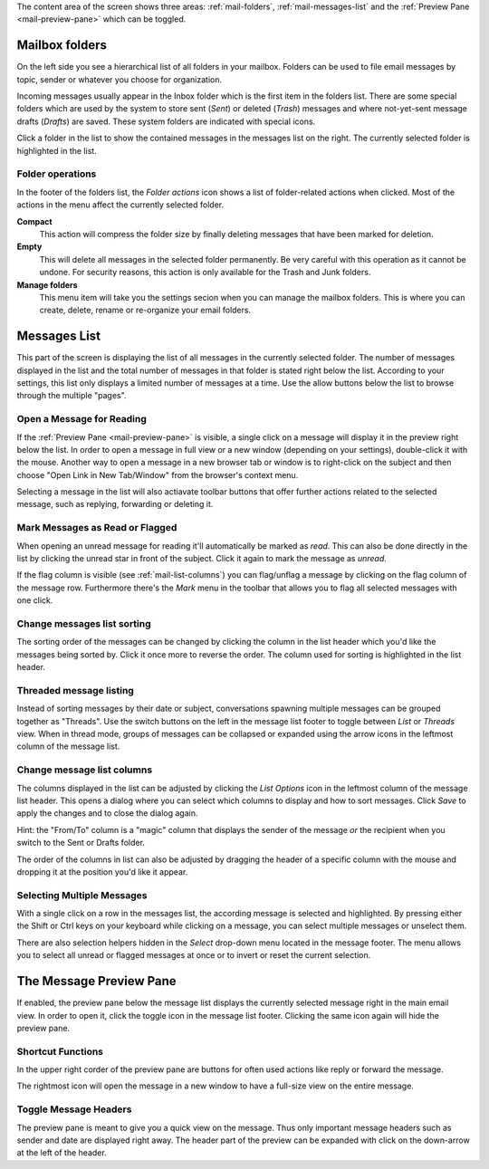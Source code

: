 The content area of the screen shows three areas: :ref:`mail-folders`, :ref:`mail-messages-list` and the
:ref:`Preview Pane <mail-preview-pane>` which can be toggled.


.. index:: Folders
.. _mail-folders:

Mailbox folders
===============
On the left side you see a hierarchical list of all folders in your mailbox.
Folders can be used to file email messages by topic, sender or whatever you choose
for organization.

Incoming messages usually appear in the Inbox folder which is the first item in the folders list.
There are some special folders which are used by the system to store sent (*Sent*) or deleted (*Trash*) messages
and where not-yet-sent message drafts (*Drafts*) are saved. These system folders are indicated with special icons.

Click a folder in the list to show the contained messages in the messages list on the right. The currently selected folder
is highlighted in the list.

.. index:: Compact, Empty

Folder operations
-----------------
In the footer of the folders list, the *Folder actions* icon shows a list of folder-related actions when clicked.
Most of the actions in the menu affect the currently selected folder.

**Compact**
  This action will compress the folder size by finally deleting messages that have been marked for deletion.

**Empty**
  This will delete all messages in the selected folder permanently. Be very careful with this operation as it cannot be
  undone. For security reasons, this action is only available for the Trash and Junk folders.

**Manage folders**
  This menu item will take you the settings secion when you can manage the mailbox folders. This is where you can create,
  delete, rename or re-organize your email folders.


.. index:: Messages, List
.. _mail-messages-list:

Messages List
=============

This part of the screen is displaying the list of all messages in the currently selected folder.
The number of messages displayed in the list and the total number of messages in that folder is stated right below the list.
According to your settings, this list only displays a limited number of messages at a time. Use the allow buttons below the list
to browse through the multiple "pages".

.. index:: Read

Open a Message for Reading
--------------------------
If the :ref:`Preview Pane <mail-preview-pane>` is visible, a single click on a message will display it in the preview
right below the list. In order to open a message in full view or a new window (depending on your settings), double-click it with the mouse.
Another way to open a message in a new browser tab or window is to right-click on the subject and then choose "Open Link in New Tab/Window"
from the browser's context menu.

Selecting a message in the list will also actiavate toolbar buttons that offer further actions related to the selected message,
such as replying, forwarding or deleting it.

.. index:: Unread, Flag

Mark Messages as Read or Flagged
--------------------------------
When opening an unread message for reading it'll automatically be marked as *read*. This can also be done directly in the list
by clicking the unread star in front of the subject. Click it again to mark the message as *unread*.

If the flag column is visible (see :ref:`mail-list-columns`) you can flag/unflag a message by clicking on the flag column of
the message row. Furthermore there's the *Mark* menu in the toolbar that allows you to flag all selected messages with one click.

.. index:: Sort

Change messages list sorting
----------------------------
The sorting order of the messages can be changed by clicking the column in the list header which you'd like the
messages being sorted by. Click it once more to reverse the order. The column used for sorting is highlighted in the list header.

.. index:: Threads

Threaded message listing
------------------------
Instead of sorting messages by their date or subject, conversations spawning multiple messages can be grouped together as "Threads".
Use the switch buttons on the left in the message list footer to toggle between *List* or *Threads* view. When in thread mode, groups
of messages can be collapsed or expanded using the arrow icons in the leftmost column of the message list.


.. index:: Columns
.. _mail-list-columns:

Change message list columns
---------------------------
The columns displayed in the list can be adjusted by clicking the *List Options* icon in the leftmost column of the message list header.
This opens a dialog where you can select which columns to display and how to sort messages. Click *Save* to apply the changes and to
close the dialog again.

Hint: the "From/To" column is a "magic" column that displays the sender of the message *or* the recipient when you switch to the Sent or
Drafts folder.

The order of the columns in list can also be adjusted by dragging the header of a specific column with the mouse and dropping it at
the position you'd like it appear.

.. index:: Select

Selecting Multiple Messages
---------------------------
With a single click on a row in the messages list, the according message is selected and highlighted. By pressing either the Shift or Ctrl
keys on your keyboard while clicking on a message, you can select multiple messages or unselect them.

There are also selection helpers hidden in the *Select* drop-down menu located in the message footer. The menu allows you to select all
unread or flagged messages at once or to invert or reset the current selection.


.. index:: Preview
.. _mail-preview-pane:

The Message Preview Pane
========================
If enabled, the preview pane below the message list displays the currently selected message right in the main email view.
In order to open it, click the toggle icon |previewtoggle| in the message list footer. Clicking the same icon again will hide
the preview pane.

.. |previewtoggle| image:: ../../_static/_skin/preview-toggle.png

Shortcut Functions
------------------
In the upper right corder of the preview pane are buttons for often used actions like reply or forward the message.

The rightmost icon |button-extwin| will open the message in a new window to have a full-size view on the entire message.

.. |button-extwin| image:: ../../_static/_skin/button-extwin.png


Toggle Message Headers
----------------------

.. container:: image-right

  .. image:: ../_static/_skin/preview-headers.png

  The preview pane is meant to give you a quick view on the message. Thus only important message headers such as sender and date are displayed right away.
  The header part of the preview can be expanded with click on the down-arrow at the left of the header.

